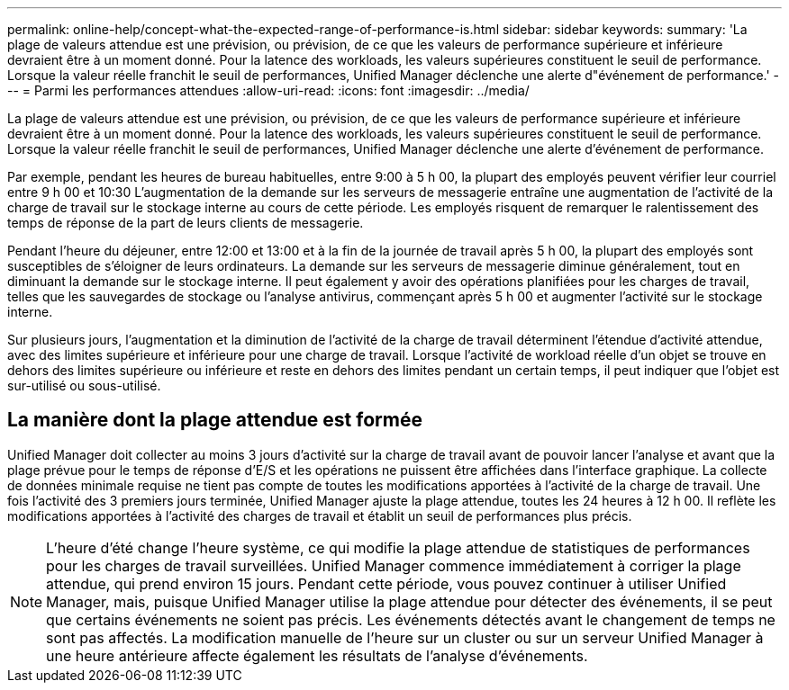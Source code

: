 ---
permalink: online-help/concept-what-the-expected-range-of-performance-is.html 
sidebar: sidebar 
keywords:  
summary: 'La plage de valeurs attendue est une prévision, ou prévision, de ce que les valeurs de performance supérieure et inférieure devraient être à un moment donné. Pour la latence des workloads, les valeurs supérieures constituent le seuil de performance. Lorsque la valeur réelle franchit le seuil de performances, Unified Manager déclenche une alerte d"événement de performance.' 
---
= Parmi les performances attendues
:allow-uri-read: 
:icons: font
:imagesdir: ../media/


[role="lead"]
La plage de valeurs attendue est une prévision, ou prévision, de ce que les valeurs de performance supérieure et inférieure devraient être à un moment donné. Pour la latence des workloads, les valeurs supérieures constituent le seuil de performance. Lorsque la valeur réelle franchit le seuil de performances, Unified Manager déclenche une alerte d'événement de performance.

Par exemple, pendant les heures de bureau habituelles, entre 9:00 à 5 h 00, la plupart des employés peuvent vérifier leur courriel entre 9 h 00 et 10:30 L'augmentation de la demande sur les serveurs de messagerie entraîne une augmentation de l'activité de la charge de travail sur le stockage interne au cours de cette période. Les employés risquent de remarquer le ralentissement des temps de réponse de la part de leurs clients de messagerie.

Pendant l'heure du déjeuner, entre 12:00 et 13:00 et à la fin de la journée de travail après 5 h 00, la plupart des employés sont susceptibles de s'éloigner de leurs ordinateurs. La demande sur les serveurs de messagerie diminue généralement, tout en diminuant la demande sur le stockage interne. Il peut également y avoir des opérations planifiées pour les charges de travail, telles que les sauvegardes de stockage ou l'analyse antivirus, commençant après 5 h 00 et augmenter l'activité sur le stockage interne.

Sur plusieurs jours, l'augmentation et la diminution de l'activité de la charge de travail déterminent l'étendue d'activité attendue, avec des limites supérieure et inférieure pour une charge de travail. Lorsque l'activité de workload réelle d'un objet se trouve en dehors des limites supérieure ou inférieure et reste en dehors des limites pendant un certain temps, il peut indiquer que l'objet est sur-utilisé ou sous-utilisé.



== La manière dont la plage attendue est formée

Unified Manager doit collecter au moins 3 jours d'activité sur la charge de travail avant de pouvoir lancer l'analyse et avant que la plage prévue pour le temps de réponse d'E/S et les opérations ne puissent être affichées dans l'interface graphique. La collecte de données minimale requise ne tient pas compte de toutes les modifications apportées à l'activité de la charge de travail. Une fois l'activité des 3 premiers jours terminée, Unified Manager ajuste la plage attendue, toutes les 24 heures à 12 h 00. Il reflète les modifications apportées à l'activité des charges de travail et établit un seuil de performances plus précis.

[NOTE]
====
L'heure d'été change l'heure système, ce qui modifie la plage attendue de statistiques de performances pour les charges de travail surveillées. Unified Manager commence immédiatement à corriger la plage attendue, qui prend environ 15 jours. Pendant cette période, vous pouvez continuer à utiliser Unified Manager, mais, puisque Unified Manager utilise la plage attendue pour détecter des événements, il se peut que certains événements ne soient pas précis. Les événements détectés avant le changement de temps ne sont pas affectés. La modification manuelle de l'heure sur un cluster ou sur un serveur Unified Manager à une heure antérieure affecte également les résultats de l'analyse d'événements.

====